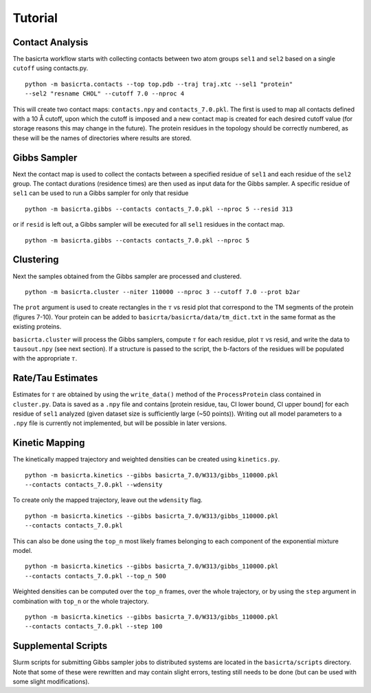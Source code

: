 .. |AA| unicode:: U+212B 

========
Tutorial
========

Contact Analysis
================ 

The basicrta workflow starts with collecting contacts between two atom groups
``sel1`` and ``sel2`` based on a single ``cutoff`` using contacts.py. ::

  python -m basicrta.contacts --top top.pdb --traj traj.xtc --sel1 "protein" 
  --sel2 "resname CHOL" --cutoff 7.0 --nproc 4

This will create two contact maps: ``contacts.npy`` and ``contacts_7.0.pkl``.
The first is used to map all contacts defined with a 10 |AA| cutoff, upon which
the cutoff is imposed and a new contact map is created for each desired cutoff
value (for storage reasons this may change in the future). The protein residues
in the topology should be correctly numbered, as these will be the names of
directories where results are stored.  

Gibbs Sampler
=============

Next the contact map is used to collect the contacts between a specified residue
of ``sel1`` and each residue of the ``sel2`` group. The contact durations
(residence times) are then used as input data for the Gibbs sampler. A specific
residue of ``sel1`` can be used to run a Gibbs sampler for only that residue 
::
  
  python -m basicrta.gibbs --contacts contacts_7.0.pkl --nproc 5 --resid 313

or if ``resid`` is left out, a Gibbs sampler will be executed for all ``sel1``
residues in the contact map. ::

  python -m basicrta.gibbs --contacts contacts_7.0.pkl --nproc 5


Clustering
==========

Next the samples obtained from the Gibbs sampler are processed and clustered. 
::
  
  python -m basicrta.cluster --niter 110000 --nproc 3 --cutoff 7.0 --prot b2ar

The ``prot`` argument is used to create rectangles in the :math:`\tau` vs resid
plot that correspond to the TM segments of the protein (figures 7-10). Your
protein can be added to ``basicrta/basicrta/data/tm_dict.txt`` in the same
format as the existing proteins. 

``basicrta.cluster`` will process the Gibbs samplers, compute :math:`\tau` for
each residue, plot :math:`\tau` vs resid, and write the data to ``tausout.npy``
(see next section). If a structure is passed to the script, the b-factors of the
residues will be populated with the appropriate :math:`\tau`.

Rate/Tau Estimates
==================

Estimates for :math:`\tau` are obtained by using the ``write_data()`` method of
the ``ProcessProtein`` class contained in ``cluster.py``. Data is saved as a ``.npy``
file and contains [protein residue, tau, CI lower bound, CI upper bound] for
each residue of ``sel1`` analyzed (given dataset size is sufficiently large
(~50 points)). Writing out all model parameters to a ``.npy`` file is currently
not implemented, but will be possible in later versions.


Kinetic Mapping
===============

The kinetically mapped trajectory and weighted densities can be created using 
``kinetics.py``. ::

  python -m basicrta.kinetics --gibbs basicrta_7.0/W313/gibbs_110000.pkl
  --contacts contacts_7.0.pkl --wdensity

To create only the mapped trajectory, leave out the ``wdensity`` flag.  
::

  python -m basicrta.kinetics --gibbs basicrta_7.0/W313/gibbs_110000.pkl
  --contacts contacts_7.0.pkl

This can also be done using the ``top_n`` most likely frames belonging to each
component of the exponential mixture model. ::

  python -m basicrta.kinetics --gibbs basicrta_7.0/W313/gibbs_110000.pkl
  --contacts contacts_7.0.pkl --top_n 500

Weighted densities can be computed over the ``top_n`` frames, over the whole
trajectory, or by using the ``step`` argument in combination with ``top_n`` or
the whole trajectory. ::

  python -m basicrta.kinetics --gibbs basicrta_7.0/W313/gibbs_110000.pkl
  --contacts contacts_7.0.pkl --step 100

Supplemental Scripts
====================

Slurm scripts for submitting Gibbs sampler jobs to distributed systems are
located in the ``basicrta/scripts`` directory. Note that some of these were
rewritten and may contain slight errors, testing still needs to be done (but
can be used with some slight modifications).
